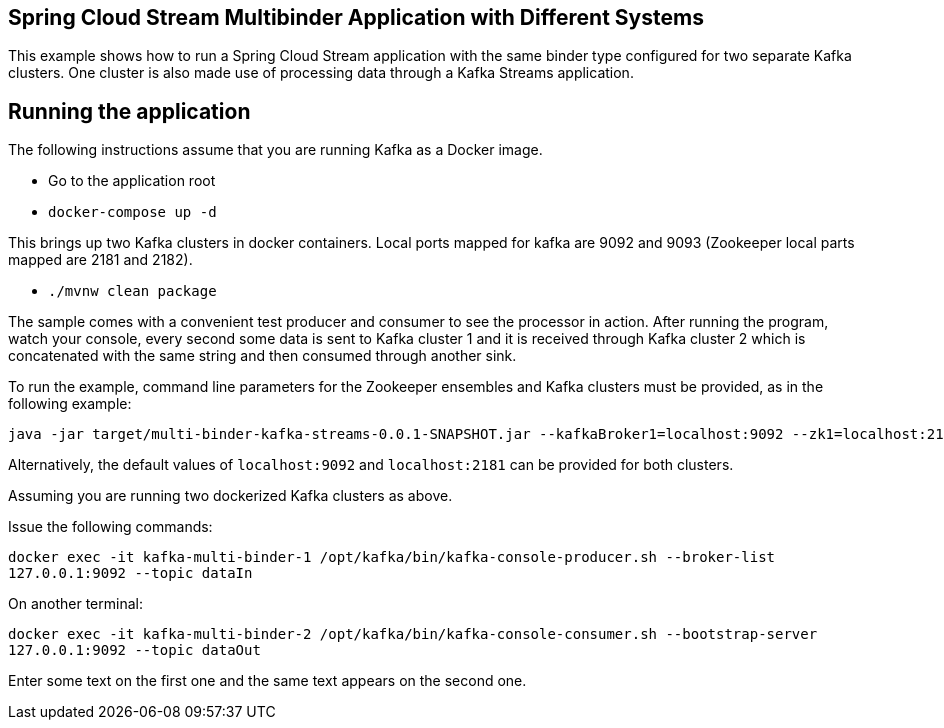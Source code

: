 == Spring Cloud Stream Multibinder Application with Different Systems

This example shows how to run a Spring Cloud Stream application with the same binder type configured for two separate Kafka clusters.
One cluster is also made use of processing data through a Kafka Streams application.

## Running the application

The following instructions assume that you are running Kafka as a Docker image.

* Go to the application root
* `docker-compose up -d`

This brings up two Kafka clusters in docker containers.
Local ports mapped for kafka are 9092 and 9093 (Zookeeper local parts mapped are 2181 and 2182).

* `./mvnw clean package`

The sample comes with a convenient test producer and consumer to see the processor in action.
After running the program, watch your console, every second some data is sent to Kafka cluster 1 and it is received through Kafka cluster 2 which is concatenated with the same string and then consumed through another sink.

To run the example, command line parameters for the Zookeeper ensembles and Kafka clusters must be provided, as in the following example:
```
java -jar target/multi-binder-kafka-streams-0.0.1-SNAPSHOT.jar --kafkaBroker1=localhost:9092 --zk1=localhost:2181 --kafkaBroker2=localhost:9093 --zk2=localhost:2182```
```
Alternatively, the default values of `localhost:9092` and `localhost:2181` can be provided for both clusters.

Assuming you are running two dockerized Kafka clusters as above.

Issue the following commands:

`docker exec -it kafka-multi-binder-1 /opt/kafka/bin/kafka-console-producer.sh --broker-list 127.0.0.1:9092 --topic dataIn`

On another terminal:

`docker exec -it kafka-multi-binder-2 /opt/kafka/bin/kafka-console-consumer.sh --bootstrap-server 127.0.0.1:9092 --topic dataOut`

Enter some text on the first one and the same text appears on the second one.

